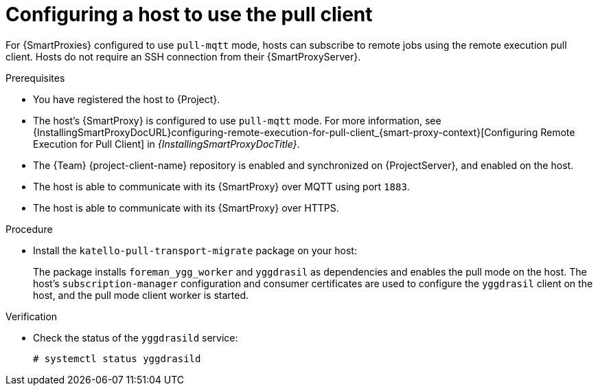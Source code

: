 [id="Configuring_a_Host_to_Use_the_Pull_Client_{context}"]
= Configuring a host to use the pull client

For {SmartProxies} configured to use `pull-mqtt` mode, hosts can subscribe to remote jobs using the remote execution pull client.
Hosts do not require an SSH connection from their {SmartProxyServer}.

.Prerequisites
* You have registered the host to {Project}.
* The host's {SmartProxy} is configured to use `pull-mqtt` mode.
For more information, see {InstallingSmartProxyDocURL}configuring-remote-execution-for-pull-client_{smart-proxy-context}[Configuring Remote Execution for Pull Client] in _{InstallingSmartProxyDocTitle}_.
* The {Team} {project-client-name} repository is enabled and synchronized on {ProjectServer}, and enabled on the host.
* The host is able to communicate with its {SmartProxy} over MQTT using port `1883`.
* The host is able to communicate with its {SmartProxy} over HTTPS.

.Procedure
* Install the `katello-pull-transport-migrate` package on your host:
ifdef::client-content-dnf[]
** On {EL} 8 and {EL} 9 hosts:
+
[options="nowrap", subs="+quotes,verbatim,attributes"]
----
# {client-package-install-el8} katello-pull-transport-migrate
----
** On {EL} 7 hosts:
+
[options="nowrap", subs="+quotes,verbatim,attributes"]
----
# {client-package-install-el7} katello-pull-transport-migrate
----
endif::[]
ifdef::client-content-apt[]
** On {DL} hosts:
+
[options="nowrap", subs="+quotes,verbatim,attributes"]
----
# {client-package-install-deb} katello-pull-transport-migrate
----
endif::[]
ifdef::client-content-zypper[]
** On {SLES} hosts:
+
[options="nowrap", subs="+quotes,verbatim,attributes"]
----
# {client-package-install-sles} katello-pull-transport-migrate
----
endif::[]

+
The package installs `foreman_ygg_worker` and `yggdrasil` as dependencies and enables the pull mode on the host.
The host's `subscription-manager` configuration and consumer certificates are used to configure the `yggdrasil` client on the host, and the pull mode client worker is started.

.Verification
* Check the status of the `yggdrasild` service:
+
[options="nowrap", subs="+quotes,verbatim,attributes"]
----
# systemctl status yggdrasild
----
